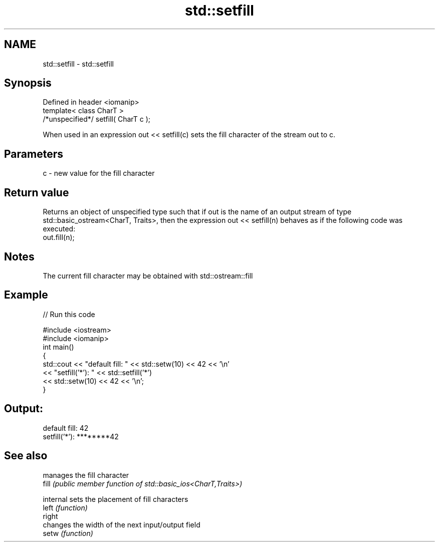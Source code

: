 .TH std::setfill 3 "2020.03.24" "http://cppreference.com" "C++ Standard Libary"
.SH NAME
std::setfill \- std::setfill

.SH Synopsis

  Defined in header <iomanip>
  template< class CharT >
  /*unspecified*/ setfill( CharT c );

  When used in an expression out << setfill(c) sets the fill character of the stream out to c.

.SH Parameters


  c - new value for the fill character


.SH Return value

  Returns an object of unspecified type such that if out is the name of an output stream of type std::basic_ostream<CharT, Traits>, then the expression out << setfill(n) behaves as if the following code was executed:
  out.fill(n);

.SH Notes

  The current fill character may be obtained with std::ostream::fill

.SH Example

  
// Run this code

    #include <iostream>
    #include <iomanip>
    int main()
    {
        std::cout << "default fill: " << std::setw(10) << 42 << '\\n'
                  << "setfill('*'): " << std::setfill('*')
                                      << std::setw(10) << 42 << '\\n';
    }

.SH Output:

    default fill:         42
    setfill('*'): ********42


.SH See also


           manages the fill character
  fill     \fI(public member function of std::basic_ios<CharT,Traits>)\fP

  internal sets the placement of fill characters
  left     \fI(function)\fP
  right
           changes the width of the next input/output field
  setw     \fI(function)\fP




